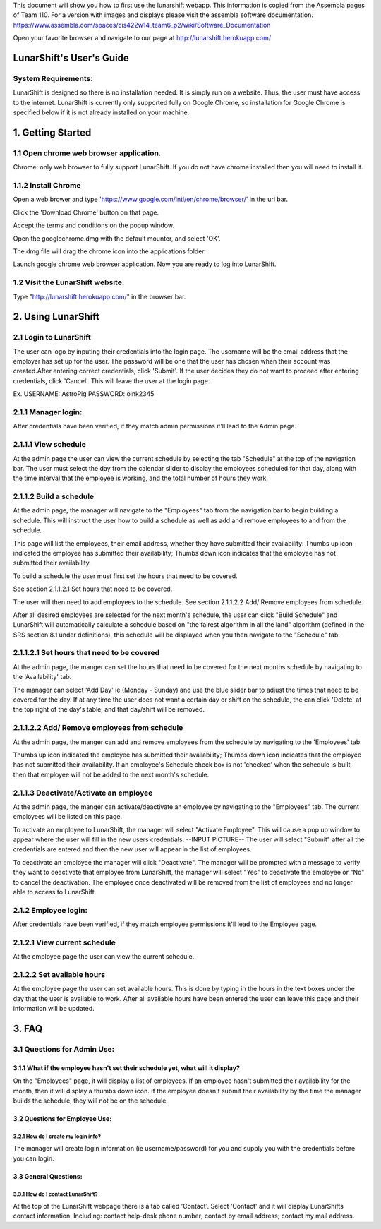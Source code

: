 This document will show you how to first use the lunarshift webapp. This information is copied from the Assembla pages of Team 110. For a version with images and displays please visit the assembla software documentation. https://www.assembla.com/spaces/cis422w14_team6_p2/wiki/Software_Documentation

Open your favorite browser and navigate to our page at http://lunarshift.herokuapp.com/

=========================
LunarShift's User's Guide 
=========================

---------------------
System Requirements:
---------------------

LunarShift is designed so there is no installation needed. It is simply run on a website. Thus, the user must have access to the internet. LunarShift is currently only supported fully on Google Chrome, so installation for Google Chrome is specified below if it is not already installed on your machine.

=========================
1. Getting Started
=========================

------------------------------------------
1.1 Open chrome web browser application.
------------------------------------------

Chrome: only web browser to fully support LunarShift.
If you do not have chrome installed then you will need to install it.

---------------------	 
1.1.2 Install Chrome
---------------------

Open a web brower and type 'https://www.google.com/intl/en/chrome/browser/' in the url bar. 

Click the 'Download Chrome' button on that page.
        
Accept the terms and conditions on the popup window. 
        
Open the googlechrome.dmg with the default mounter, and select 'OK'.
        
The dmg file will drag the chrome icon into the applications folder. 
        
Launch google chrome web browser application. Now you are ready to log into LunarShift.
        
----------------------------------
1.2 Visit the LunarShift website. 
----------------------------------

Type "http://lunarshift.herokuapp.com/" in the browser bar.

=========================
2. Using LunarShift
=========================

----------------------------------
2.1 Login to LunarShift
----------------------------------

The user can logo by inputing their credentials into the login page. The username will be the email address that the employer has set up for the user. The password will be one that the user has chosen when their account was created.After entering correct credentials, click 'Submit'. If the user decides they do not want to proceed after entering credentials, click 'Cancel'. This will leave the user at the login page.

Ex.
USERNAME: AstroPig
PASSWORD: oink2345

---------------------
2.1.1 Manager login: 
---------------------

After credentials have been verified, if they match admin permissions it'll lead to the Admin page.        

------------------------   
2.1.1.1 View schedule
------------------------

At the admin page the user can view the current schedule by selecting the tab "Schedule" at the top of the navigation bar. The user must select the day from the calendar slider to display the employees scheduled for that day, along with the time interval that the employee is working, and the total number of hours they work.
       
-------------------------            
2.1.1.2 Build a schedule
-------------------------

At the admin page, the manager will navigate to the "Employees" tab from the navigation bar to begin building a schedule. This will instruct the user how to build a schedule as well as add and remove employees to and from the schedule.

This page will list the employees, their email address, whether they have submitted their availability: Thumbs up icon indicated the employee has submitted their availability; Thumbs down icon  indicates that the employee has not submitted their availability.

To build a schedule the user must first set the hours that need to be covered. 
    
See section 2.1.1.2.1 Set hours that need to be covered.
    
The user will then need to add employees to the schedule.
See section 2.1.1.2.2 Add/ Remove employees from schedule.
 
After all desired employees are selected for the next month's schedule, the user can click "Build Schedule" and LunarShift will automatically calculate a schedule based on "the fairest algorithm in all the land" algorithm (defined in the SRS  section 8.1 under definitions), this schedule will be displayed when you then navigate to the "Schedule" tab. 
        
---------------------------------------------             
2.1.1.2.1 Set hours that need to be covered
---------------------------------------------

At the admin page, the manger can set the hours that need to be covered for the next months schedule by navigating to the 'Availability' tab. 

The manager can select 'Add Day' ie (Monday - Sunday) and use the blue slider bar to adjust the times that need to be covered for the day.  If at any time the user does not want a certain day or shift on the schedule, the can click 'Delete' at the top right of the day's table, and that day/shift will be removed. 

----------------------------------------------
2.1.1.2.2 Add/ Remove employees from schedule
----------------------------------------------

At the admin page, the manger can add and remove employees from the schedule by navigating to the 'Employees' tab. 

Thumbs up icon indicated the employee has submitted their availability; Thumbs down icon  indicates that the employee has not submitted their availability. If an employee's Schedule check box is not 'checked' when the schedule is built, then that employee will not be added to the next month's schedule. 

----------------------------------------
2.1.1.3 Deactivate/Activate an employee
----------------------------------------


At the admin page, the manger can activate/deactivate an employee by navigating to the "Employees" tab. The current employees will be listed on this page. 

To activate an employee to LunarShift, the manager will select "Activate Employee". This will cause a pop up window to appear where the user will fill in the new users credentials. --INPUT PICTURE-- The user will select "Submit" after all the credentials are entered and then the new user will appear in the list of employees. 
       
To deactivate an employee the manager will click "Deactivate". The manager will be prompted with a message to verify they want to deactivate that employee from LunarShift, the manager will select "Yes" to deactivate the employee or "No" to cancel the deactivation. The employee once deactivated will be removed from the list of employees and no longer able to access to LunarShift.

-------------------------
2.1.2    Employee login:
-------------------------

After credentials have been verified, if they match employee permissions it'll lead to the Employee page.

------------------------------
2.1.2.1 View current schedule
------------------------------

At the employee page the user can view the current schedule.      

----------------------------
2.1.2.2 Set available hours
----------------------------

At the employee page the user can set available hours. This is done by typing in the hours in the text boxes under the day that the user is available to work. After all available hours have been entered the user can leave this page and their information will be updated.

 
=========================
3. FAQ
=========================

-----------------------------
3.1 Questions for Admin Use: 
-----------------------------

++++++++++++++++++++++++++++++++++++++++++++++++++++++++++++++++++++++++++++++++
3.1.1 What if the employee hasn't set their schedule yet, what will it display?
++++++++++++++++++++++++++++++++++++++++++++++++++++++++++++++++++++++++++++++++

On the "Employees" page, it will display a list of employees. If an employee hasn't submitted their availability for the month, then it will display a thumbs down icon. If the employee doesn't submit their availability by the time the manager builds the schedule, they will not be on the schedule.

++++++++++++++++++++++++++++++++    
3.2 Questions for Employee Use:
++++++++++++++++++++++++++++++++

^^^^^^^^^^^^^^^^^^^^^^^^^^^^^^^^^^^^^^
3.2.1 How do I create my login info?
^^^^^^^^^^^^^^^^^^^^^^^^^^^^^^^^^^^^^^

The manager will create login information (ie username/password) for you and supply you with the credentials before you can login.

+++++++++++++++++++++++
3.3 General Questions:
+++++++++++++++++++++++

^^^^^^^^^^^^^^^^^^^^^^^^^^^^^^^^^^^^
3.3.1 How do I contact LunarShift?
^^^^^^^^^^^^^^^^^^^^^^^^^^^^^^^^^^^^

At the top of the LunarShift webpage there is a tab called 'Contact'. Select 'Contact' and it will display LunarShifts contact information.  Including: contact help-desk phone number; contact by email address; contact my mail address.
